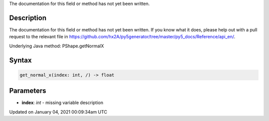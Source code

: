 .. title: get_normal_x()
.. slug: py5shape_get_normal_x
.. date: 2021-01-04 00:09:34 UTC+00:00
.. tags:
.. category:
.. link:
.. description: py5 get_normal_x() documentation
.. type: text

The documentation for this field or method has not yet been written.

Description
===========

The documentation for this field or method has not yet been written. If you know what it does, please help out with a pull request to the relevant file in https://github.com/hx2A/py5generator/tree/master/py5_docs/Reference/api_en/.

Underlying Java method: PShape.getNormalX

Syntax
======

.. code:: python

    get_normal_x(index: int, /) -> float

Parameters
==========

* **index**: `int` - missing variable description


Updated on January 04, 2021 00:09:34am UTC

